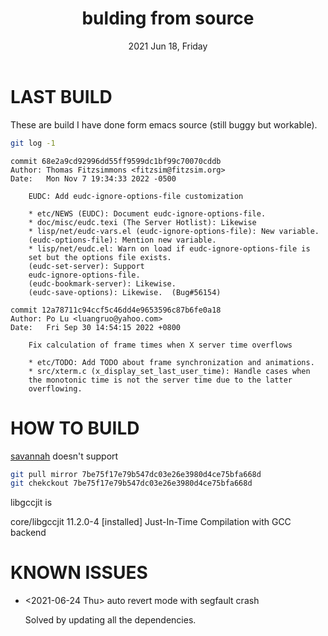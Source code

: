 #+TITLE: bulding from source
#+DATE: 2021 Jun 18, Friday


* LAST BUILD

  These are build I have done form emacs source (still buggy but workable).

  #+HEADER: :eval no-export :dir ./repo
  #+BEGIN_SRC sh :results output prepend :exports both
    git log -1
  #+END_SRC

  #+RESULTS:
  #+begin_example
  commit 68e2a9cd92996dd55ff9599dc1bf99c70070cddb
  Author: Thomas Fitzsimmons <fitzsim@fitzsim.org>
  Date:   Mon Nov 7 19:34:33 2022 -0500

      EUDC: Add eudc-ignore-options-file customization

      ,* etc/NEWS (EUDC): Document eudc-ignore-options-file.
      ,* doc/misc/eudc.texi (The Server Hotlist): Likewise
      ,* lisp/net/eudc-vars.el (eudc-ignore-options-file): New variable.
      (eudc-options-file): Mention new variable.
      ,* lisp/net/eudc.el: Warn on load if eudc-ignore-options-file is
      set but the options file exists.
      (eudc-set-server): Support
      eudc-ignore-options-file.
      (eudc-bookmark-server): Likewise.
      (eudc-save-options): Likewise.  (Bug#56154)
  #+end_example

  #+begin_example
  commit 12a78711c94ccf5c46dd4e9653596c87b6fe0a18
  Author: Po Lu <luangruo@yahoo.com>
  Date:   Fri Sep 30 14:54:15 2022 +0800

      Fix calculation of frame times when X server time overflows

      ,* etc/TODO: Add TODO about frame synchronization and animations.
      ,* src/xterm.c (x_display_set_last_user_time): Handle cases when
      the monotonic time is not the server time due to the latter
      overflowing.
  #+end_example

* HOW TO BUILD

  [[http://savannah.gnu.org/projects/emacs][savannah]] doesn't support

  #+HEADER: :results output :eval no-export
  #+BEGIN_SRC sh :exports both
    git pull mirror 7be75f17e79b547dc03e26e3980d4ce75bfa668d
    git chekckout 7be75f17e79b547dc03e26e3980d4ce75bfa668d
  #+END_SRC

  libgccjit is

  core/libgccjit 11.2.0-4 [installed]
    Just-In-Time Compilation with GCC backend

* KNOWN ISSUES

  - <2021-06-24 Thu> auto revert mode with segfault crash

    Solved by updating all the dependencies.
